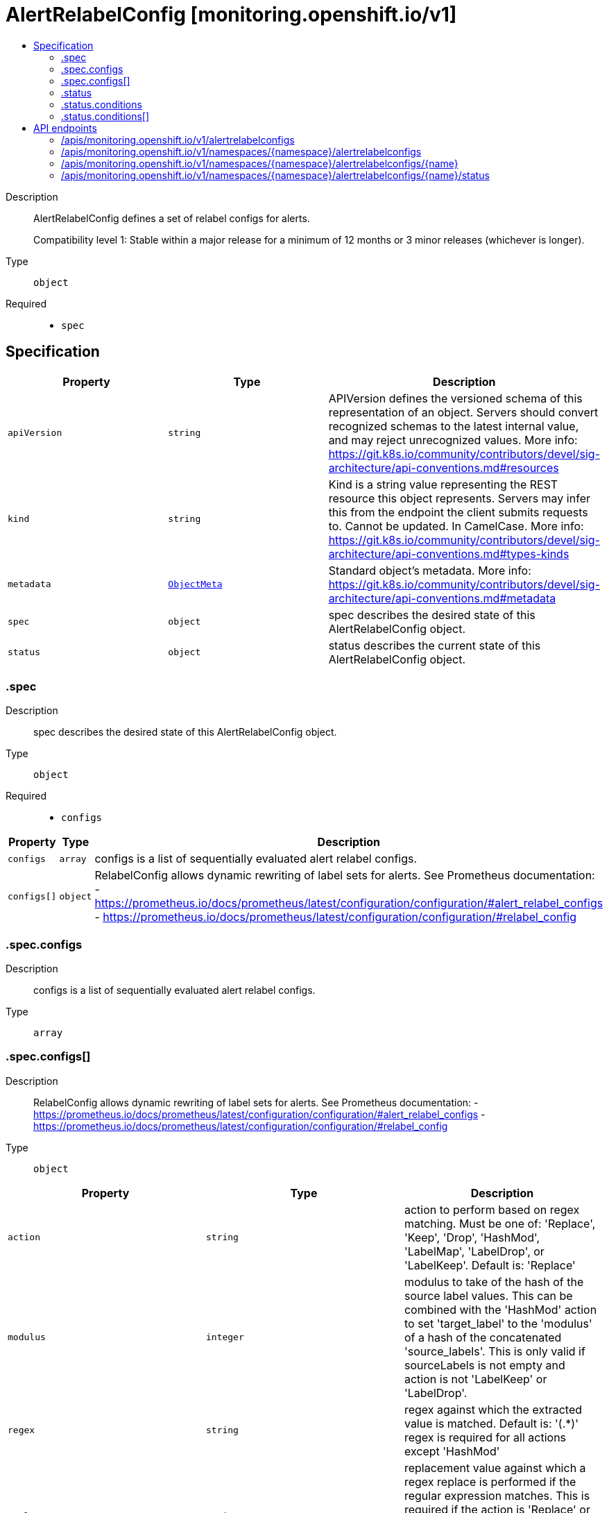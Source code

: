 // Automatically generated by 'openshift-apidocs-gen'. Do not edit.
:_mod-docs-content-type: ASSEMBLY
[id="alertrelabelconfig-monitoring-openshift-io-v1"]
= AlertRelabelConfig [monitoring.openshift.io/v1]
:toc: macro
:toc-title:

toc::[]


Description::
+
--
AlertRelabelConfig defines a set of relabel configs for alerts.

Compatibility level 1: Stable within a major release for a minimum of 12 months or 3 minor releases (whichever is longer).
--

Type::
  `object`

Required::
  - `spec`


== Specification

[cols="1,1,1",options="header"]
|===
| Property | Type | Description

| `apiVersion`
| `string`
| APIVersion defines the versioned schema of this representation of an object. Servers should convert recognized schemas to the latest internal value, and may reject unrecognized values. More info: https://git.k8s.io/community/contributors/devel/sig-architecture/api-conventions.md#resources

| `kind`
| `string`
| Kind is a string value representing the REST resource this object represents. Servers may infer this from the endpoint the client submits requests to. Cannot be updated. In CamelCase. More info: https://git.k8s.io/community/contributors/devel/sig-architecture/api-conventions.md#types-kinds

| `metadata`
| xref:../objects/index.adoc#io-k8s-apimachinery-pkg-apis-meta-v1-ObjectMeta[`ObjectMeta`]
| Standard object's metadata. More info: https://git.k8s.io/community/contributors/devel/sig-architecture/api-conventions.md#metadata

| `spec`
| `object`
| spec describes the desired state of this AlertRelabelConfig object.

| `status`
| `object`
| status describes the current state of this AlertRelabelConfig object.

|===
=== .spec
Description::
+
--
spec describes the desired state of this AlertRelabelConfig object.
--

Type::
  `object`

Required::
  - `configs`



[cols="1,1,1",options="header"]
|===
| Property | Type | Description

| `configs`
| `array`
| configs is a list of sequentially evaluated alert relabel configs.

| `configs[]`
| `object`
| RelabelConfig allows dynamic rewriting of label sets for alerts.
See Prometheus documentation:
- https://prometheus.io/docs/prometheus/latest/configuration/configuration/#alert_relabel_configs
- https://prometheus.io/docs/prometheus/latest/configuration/configuration/#relabel_config

|===
=== .spec.configs
Description::
+
--
configs is a list of sequentially evaluated alert relabel configs.
--

Type::
  `array`




=== .spec.configs[]
Description::
+
--
RelabelConfig allows dynamic rewriting of label sets for alerts.
See Prometheus documentation:
- https://prometheus.io/docs/prometheus/latest/configuration/configuration/#alert_relabel_configs
- https://prometheus.io/docs/prometheus/latest/configuration/configuration/#relabel_config
--

Type::
  `object`




[cols="1,1,1",options="header"]
|===
| Property | Type | Description

| `action`
| `string`
| action to perform based on regex matching. Must be one of: 'Replace', 'Keep',
'Drop', 'HashMod', 'LabelMap', 'LabelDrop', or 'LabelKeep'. Default is: 'Replace'

| `modulus`
| `integer`
| modulus to take of the hash of the source label values.  This can be
combined with the 'HashMod' action to set 'target_label' to the 'modulus'
of a hash of the concatenated 'source_labels'. This is only valid if
sourceLabels is not empty and action is not 'LabelKeep' or 'LabelDrop'.

| `regex`
| `string`
| regex against which the extracted value is matched. Default is: '(.*)'
regex is required for all actions except 'HashMod'

| `replacement`
| `string`
| replacement value against which a regex replace is performed if the regular
expression matches. This is required if the action is 'Replace' or
'LabelMap' and forbidden for actions 'LabelKeep' and 'LabelDrop'.
Regex capture groups are available. Default is: '$1'

| `separator`
| `string`
| separator placed between concatenated source label values. When omitted,
Prometheus will use its default value of ';'.

| `sourceLabels`
| `array (string)`
| sourceLabels select values from existing labels. Their content is
concatenated using the configured separator and matched against the
configured regular expression for the 'Replace', 'Keep', and 'Drop' actions.
Not allowed for actions 'LabelKeep' and 'LabelDrop'.

| `targetLabel`
| `string`
| targetLabel to which the resulting value is written in a 'Replace' action.
It is required for 'Replace' and 'HashMod' actions and forbidden for
actions 'LabelKeep' and 'LabelDrop'. Regex capture groups
are available.

|===
=== .status
Description::
+
--
status describes the current state of this AlertRelabelConfig object.
--

Type::
  `object`




[cols="1,1,1",options="header"]
|===
| Property | Type | Description

| `conditions`
| `array`
| conditions contains details on the state of the AlertRelabelConfig, may be
empty.

| `conditions[]`
| `object`
| Condition contains details for one aspect of the current state of this API Resource.

|===
=== .status.conditions
Description::
+
--
conditions contains details on the state of the AlertRelabelConfig, may be
empty.
--

Type::
  `array`




=== .status.conditions[]
Description::
+
--
Condition contains details for one aspect of the current state of this API Resource.
--

Type::
  `object`

Required::
  - `lastTransitionTime`
  - `message`
  - `reason`
  - `status`
  - `type`



[cols="1,1,1",options="header"]
|===
| Property | Type | Description

| `lastTransitionTime`
| `string`
| lastTransitionTime is the last time the condition transitioned from one status to another.
This should be when the underlying condition changed.  If that is not known, then using the time when the API field changed is acceptable.

| `message`
| `string`
| message is a human readable message indicating details about the transition.
This may be an empty string.

| `observedGeneration`
| `integer`
| observedGeneration represents the .metadata.generation that the condition was set based upon.
For instance, if .metadata.generation is currently 12, but the .status.conditions[x].observedGeneration is 9, the condition is out of date
with respect to the current state of the instance.

| `reason`
| `string`
| reason contains a programmatic identifier indicating the reason for the condition's last transition.
Producers of specific condition types may define expected values and meanings for this field,
and whether the values are considered a guaranteed API.
The value should be a CamelCase string.
This field may not be empty.

| `status`
| `string`
| status of the condition, one of True, False, Unknown.

| `type`
| `string`
| type of condition in CamelCase or in foo.example.com/CamelCase.

|===

== API endpoints

The following API endpoints are available:

* `/apis/monitoring.openshift.io/v1/alertrelabelconfigs`
- `GET`: list objects of kind AlertRelabelConfig
* `/apis/monitoring.openshift.io/v1/namespaces/{namespace}/alertrelabelconfigs`
- `DELETE`: delete collection of AlertRelabelConfig
- `GET`: list objects of kind AlertRelabelConfig
- `POST`: create an AlertRelabelConfig
* `/apis/monitoring.openshift.io/v1/namespaces/{namespace}/alertrelabelconfigs/{name}`
- `DELETE`: delete an AlertRelabelConfig
- `GET`: read the specified AlertRelabelConfig
- `PATCH`: partially update the specified AlertRelabelConfig
- `PUT`: replace the specified AlertRelabelConfig
* `/apis/monitoring.openshift.io/v1/namespaces/{namespace}/alertrelabelconfigs/{name}/status`
- `GET`: read status of the specified AlertRelabelConfig
- `PATCH`: partially update status of the specified AlertRelabelConfig
- `PUT`: replace status of the specified AlertRelabelConfig


=== /apis/monitoring.openshift.io/v1/alertrelabelconfigs



HTTP method::
  `GET`

Description::
  list objects of kind AlertRelabelConfig


.HTTP responses
[cols="1,1",options="header"]
|===
| HTTP code | Reponse body
| 200 - OK
| xref:../objects/index.adoc#io-openshift-monitoring-v1-AlertRelabelConfigList[`AlertRelabelConfigList`] schema
| 401 - Unauthorized
| Empty
|===


=== /apis/monitoring.openshift.io/v1/namespaces/{namespace}/alertrelabelconfigs



HTTP method::
  `DELETE`

Description::
  delete collection of AlertRelabelConfig




.HTTP responses
[cols="1,1",options="header"]
|===
| HTTP code | Reponse body
| 200 - OK
| xref:../objects/index.adoc#io-k8s-apimachinery-pkg-apis-meta-v1-Status[`Status`] schema
| 401 - Unauthorized
| Empty
|===

HTTP method::
  `GET`

Description::
  list objects of kind AlertRelabelConfig




.HTTP responses
[cols="1,1",options="header"]
|===
| HTTP code | Reponse body
| 200 - OK
| xref:../objects/index.adoc#io-openshift-monitoring-v1-AlertRelabelConfigList[`AlertRelabelConfigList`] schema
| 401 - Unauthorized
| Empty
|===

HTTP method::
  `POST`

Description::
  create an AlertRelabelConfig


.Query parameters
[cols="1,1,2",options="header"]
|===
| Parameter | Type | Description
| `dryRun`
| `string`
| When present, indicates that modifications should not be persisted. An invalid or unrecognized dryRun directive will result in an error response and no further processing of the request. Valid values are: - All: all dry run stages will be processed
| `fieldValidation`
| `string`
| fieldValidation instructs the server on how to handle objects in the request (POST/PUT/PATCH) containing unknown or duplicate fields. Valid values are: - Ignore: This will ignore any unknown fields that are silently dropped from the object, and will ignore all but the last duplicate field that the decoder encounters. This is the default behavior prior to v1.23. - Warn: This will send a warning via the standard warning response header for each unknown field that is dropped from the object, and for each duplicate field that is encountered. The request will still succeed if there are no other errors, and will only persist the last of any duplicate fields. This is the default in v1.23+ - Strict: This will fail the request with a BadRequest error if any unknown fields would be dropped from the object, or if any duplicate fields are present. The error returned from the server will contain all unknown and duplicate fields encountered.
|===

.Body parameters
[cols="1,1,2",options="header"]
|===
| Parameter | Type | Description
| `body`
| xref:../monitoring_apis/alertrelabelconfig-monitoring-openshift-io-v1.adoc#alertrelabelconfig-monitoring-openshift-io-v1[`AlertRelabelConfig`] schema
| 
|===

.HTTP responses
[cols="1,1",options="header"]
|===
| HTTP code | Reponse body
| 200 - OK
| xref:../monitoring_apis/alertrelabelconfig-monitoring-openshift-io-v1.adoc#alertrelabelconfig-monitoring-openshift-io-v1[`AlertRelabelConfig`] schema
| 201 - Created
| xref:../monitoring_apis/alertrelabelconfig-monitoring-openshift-io-v1.adoc#alertrelabelconfig-monitoring-openshift-io-v1[`AlertRelabelConfig`] schema
| 202 - Accepted
| xref:../monitoring_apis/alertrelabelconfig-monitoring-openshift-io-v1.adoc#alertrelabelconfig-monitoring-openshift-io-v1[`AlertRelabelConfig`] schema
| 401 - Unauthorized
| Empty
|===


=== /apis/monitoring.openshift.io/v1/namespaces/{namespace}/alertrelabelconfigs/{name}

.Global path parameters
[cols="1,1,2",options="header"]
|===
| Parameter | Type | Description
| `name`
| `string`
| name of the AlertRelabelConfig
|===


HTTP method::
  `DELETE`

Description::
  delete an AlertRelabelConfig


.Query parameters
[cols="1,1,2",options="header"]
|===
| Parameter | Type | Description
| `dryRun`
| `string`
| When present, indicates that modifications should not be persisted. An invalid or unrecognized dryRun directive will result in an error response and no further processing of the request. Valid values are: - All: all dry run stages will be processed
|===


.HTTP responses
[cols="1,1",options="header"]
|===
| HTTP code | Reponse body
| 200 - OK
| xref:../objects/index.adoc#io-k8s-apimachinery-pkg-apis-meta-v1-Status[`Status`] schema
| 202 - Accepted
| xref:../objects/index.adoc#io-k8s-apimachinery-pkg-apis-meta-v1-Status[`Status`] schema
| 401 - Unauthorized
| Empty
|===

HTTP method::
  `GET`

Description::
  read the specified AlertRelabelConfig




.HTTP responses
[cols="1,1",options="header"]
|===
| HTTP code | Reponse body
| 200 - OK
| xref:../monitoring_apis/alertrelabelconfig-monitoring-openshift-io-v1.adoc#alertrelabelconfig-monitoring-openshift-io-v1[`AlertRelabelConfig`] schema
| 401 - Unauthorized
| Empty
|===

HTTP method::
  `PATCH`

Description::
  partially update the specified AlertRelabelConfig


.Query parameters
[cols="1,1,2",options="header"]
|===
| Parameter | Type | Description
| `dryRun`
| `string`
| When present, indicates that modifications should not be persisted. An invalid or unrecognized dryRun directive will result in an error response and no further processing of the request. Valid values are: - All: all dry run stages will be processed
| `fieldValidation`
| `string`
| fieldValidation instructs the server on how to handle objects in the request (POST/PUT/PATCH) containing unknown or duplicate fields. Valid values are: - Ignore: This will ignore any unknown fields that are silently dropped from the object, and will ignore all but the last duplicate field that the decoder encounters. This is the default behavior prior to v1.23. - Warn: This will send a warning via the standard warning response header for each unknown field that is dropped from the object, and for each duplicate field that is encountered. The request will still succeed if there are no other errors, and will only persist the last of any duplicate fields. This is the default in v1.23+ - Strict: This will fail the request with a BadRequest error if any unknown fields would be dropped from the object, or if any duplicate fields are present. The error returned from the server will contain all unknown and duplicate fields encountered.
|===


.HTTP responses
[cols="1,1",options="header"]
|===
| HTTP code | Reponse body
| 200 - OK
| xref:../monitoring_apis/alertrelabelconfig-monitoring-openshift-io-v1.adoc#alertrelabelconfig-monitoring-openshift-io-v1[`AlertRelabelConfig`] schema
| 401 - Unauthorized
| Empty
|===

HTTP method::
  `PUT`

Description::
  replace the specified AlertRelabelConfig


.Query parameters
[cols="1,1,2",options="header"]
|===
| Parameter | Type | Description
| `dryRun`
| `string`
| When present, indicates that modifications should not be persisted. An invalid or unrecognized dryRun directive will result in an error response and no further processing of the request. Valid values are: - All: all dry run stages will be processed
| `fieldValidation`
| `string`
| fieldValidation instructs the server on how to handle objects in the request (POST/PUT/PATCH) containing unknown or duplicate fields. Valid values are: - Ignore: This will ignore any unknown fields that are silently dropped from the object, and will ignore all but the last duplicate field that the decoder encounters. This is the default behavior prior to v1.23. - Warn: This will send a warning via the standard warning response header for each unknown field that is dropped from the object, and for each duplicate field that is encountered. The request will still succeed if there are no other errors, and will only persist the last of any duplicate fields. This is the default in v1.23+ - Strict: This will fail the request with a BadRequest error if any unknown fields would be dropped from the object, or if any duplicate fields are present. The error returned from the server will contain all unknown and duplicate fields encountered.
|===

.Body parameters
[cols="1,1,2",options="header"]
|===
| Parameter | Type | Description
| `body`
| xref:../monitoring_apis/alertrelabelconfig-monitoring-openshift-io-v1.adoc#alertrelabelconfig-monitoring-openshift-io-v1[`AlertRelabelConfig`] schema
| 
|===

.HTTP responses
[cols="1,1",options="header"]
|===
| HTTP code | Reponse body
| 200 - OK
| xref:../monitoring_apis/alertrelabelconfig-monitoring-openshift-io-v1.adoc#alertrelabelconfig-monitoring-openshift-io-v1[`AlertRelabelConfig`] schema
| 201 - Created
| xref:../monitoring_apis/alertrelabelconfig-monitoring-openshift-io-v1.adoc#alertrelabelconfig-monitoring-openshift-io-v1[`AlertRelabelConfig`] schema
| 401 - Unauthorized
| Empty
|===


=== /apis/monitoring.openshift.io/v1/namespaces/{namespace}/alertrelabelconfigs/{name}/status

.Global path parameters
[cols="1,1,2",options="header"]
|===
| Parameter | Type | Description
| `name`
| `string`
| name of the AlertRelabelConfig
|===


HTTP method::
  `GET`

Description::
  read status of the specified AlertRelabelConfig




.HTTP responses
[cols="1,1",options="header"]
|===
| HTTP code | Reponse body
| 200 - OK
| xref:../monitoring_apis/alertrelabelconfig-monitoring-openshift-io-v1.adoc#alertrelabelconfig-monitoring-openshift-io-v1[`AlertRelabelConfig`] schema
| 401 - Unauthorized
| Empty
|===

HTTP method::
  `PATCH`

Description::
  partially update status of the specified AlertRelabelConfig


.Query parameters
[cols="1,1,2",options="header"]
|===
| Parameter | Type | Description
| `dryRun`
| `string`
| When present, indicates that modifications should not be persisted. An invalid or unrecognized dryRun directive will result in an error response and no further processing of the request. Valid values are: - All: all dry run stages will be processed
| `fieldValidation`
| `string`
| fieldValidation instructs the server on how to handle objects in the request (POST/PUT/PATCH) containing unknown or duplicate fields. Valid values are: - Ignore: This will ignore any unknown fields that are silently dropped from the object, and will ignore all but the last duplicate field that the decoder encounters. This is the default behavior prior to v1.23. - Warn: This will send a warning via the standard warning response header for each unknown field that is dropped from the object, and for each duplicate field that is encountered. The request will still succeed if there are no other errors, and will only persist the last of any duplicate fields. This is the default in v1.23+ - Strict: This will fail the request with a BadRequest error if any unknown fields would be dropped from the object, or if any duplicate fields are present. The error returned from the server will contain all unknown and duplicate fields encountered.
|===


.HTTP responses
[cols="1,1",options="header"]
|===
| HTTP code | Reponse body
| 200 - OK
| xref:../monitoring_apis/alertrelabelconfig-monitoring-openshift-io-v1.adoc#alertrelabelconfig-monitoring-openshift-io-v1[`AlertRelabelConfig`] schema
| 401 - Unauthorized
| Empty
|===

HTTP method::
  `PUT`

Description::
  replace status of the specified AlertRelabelConfig


.Query parameters
[cols="1,1,2",options="header"]
|===
| Parameter | Type | Description
| `dryRun`
| `string`
| When present, indicates that modifications should not be persisted. An invalid or unrecognized dryRun directive will result in an error response and no further processing of the request. Valid values are: - All: all dry run stages will be processed
| `fieldValidation`
| `string`
| fieldValidation instructs the server on how to handle objects in the request (POST/PUT/PATCH) containing unknown or duplicate fields. Valid values are: - Ignore: This will ignore any unknown fields that are silently dropped from the object, and will ignore all but the last duplicate field that the decoder encounters. This is the default behavior prior to v1.23. - Warn: This will send a warning via the standard warning response header for each unknown field that is dropped from the object, and for each duplicate field that is encountered. The request will still succeed if there are no other errors, and will only persist the last of any duplicate fields. This is the default in v1.23+ - Strict: This will fail the request with a BadRequest error if any unknown fields would be dropped from the object, or if any duplicate fields are present. The error returned from the server will contain all unknown and duplicate fields encountered.
|===

.Body parameters
[cols="1,1,2",options="header"]
|===
| Parameter | Type | Description
| `body`
| xref:../monitoring_apis/alertrelabelconfig-monitoring-openshift-io-v1.adoc#alertrelabelconfig-monitoring-openshift-io-v1[`AlertRelabelConfig`] schema
| 
|===

.HTTP responses
[cols="1,1",options="header"]
|===
| HTTP code | Reponse body
| 200 - OK
| xref:../monitoring_apis/alertrelabelconfig-monitoring-openshift-io-v1.adoc#alertrelabelconfig-monitoring-openshift-io-v1[`AlertRelabelConfig`] schema
| 201 - Created
| xref:../monitoring_apis/alertrelabelconfig-monitoring-openshift-io-v1.adoc#alertrelabelconfig-monitoring-openshift-io-v1[`AlertRelabelConfig`] schema
| 401 - Unauthorized
| Empty
|===

